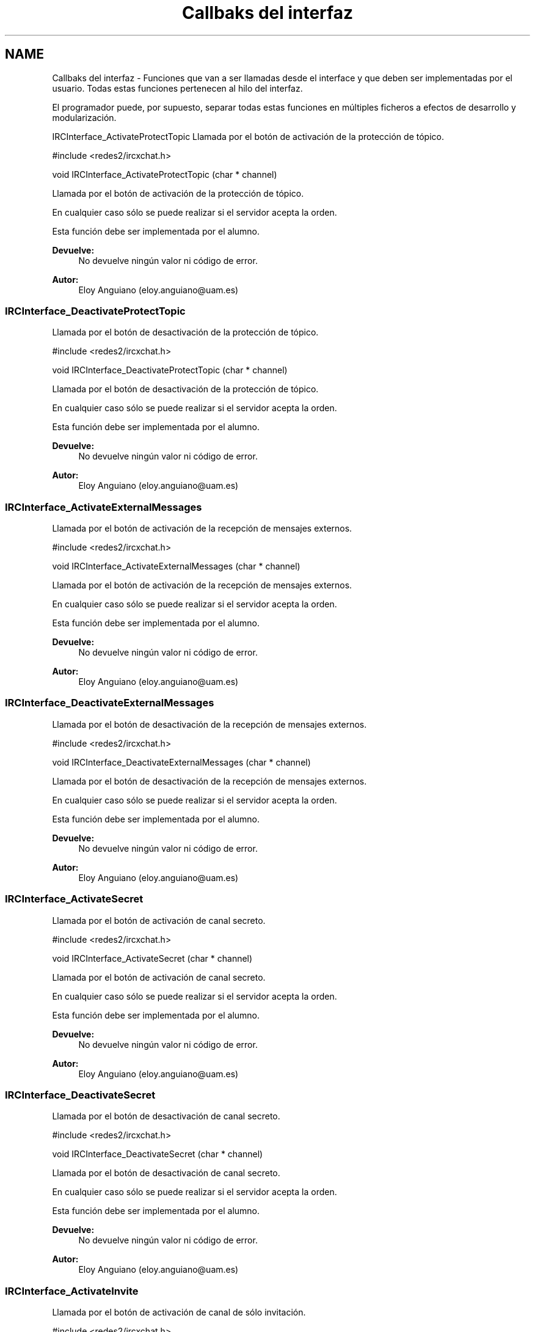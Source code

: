 .TH "Callbaks del interfaz" 3 "Viernes, 29 de Abril de 2016" "Practica 2 - Redes de Comunicaciones II" \" -*- nroff -*-
.ad l
.nh
.SH NAME
Callbaks del interfaz \- 
Funciones que van a ser llamadas desde el interface y que deben ser implementadas por el usuario\&. Todas estas funciones pertenecen al hilo del interfaz\&.
.PP
El programador puede, por supuesto, separar todas estas funciones en múltiples ficheros a efectos de desarrollo y modularización\&.
.PP
.PP
 IRCInterface_ActivateProtectTopic
Llamada por el botón de activación de la protección de tópico\&.
.PP
#include <redes2/ircxchat\&.h>
.PP
void IRCInterface_ActivateProtectTopic (char * channel)
.PP
Llamada por el botón de activación de la protección de tópico\&.
.PP
En cualquier caso sólo se puede realizar si el servidor acepta la orden\&.
.PP
Esta función debe ser implementada por el alumno\&.
.PP
\fBDevuelve:\fP
.RS 4
No devuelve ningún valor ni código de error\&.
.RE
.PP
\fBAutor:\fP
.RS 4
Eloy Anguiano (eloy.anguiano@uam.es)
.RE
.PP
.PP
 
.SS "IRCInterface_DeactivateProtectTopic"
Llamada por el botón de desactivación de la protección de tópico\&.
.PP
#include <redes2/ircxchat\&.h>
.PP
void IRCInterface_DeactivateProtectTopic (char * channel)
.PP
Llamada por el botón de desactivación de la protección de tópico\&.
.PP
En cualquier caso sólo se puede realizar si el servidor acepta la orden\&.
.PP
Esta función debe ser implementada por el alumno\&.
.PP
\fBDevuelve:\fP
.RS 4
No devuelve ningún valor ni código de error\&.
.RE
.PP
\fBAutor:\fP
.RS 4
Eloy Anguiano (eloy.anguiano@uam.es)
.RE
.PP
.PP
 
.SS "IRCInterface_ActivateExternalMessages"
Llamada por el botón de activación de la recepción de mensajes externos\&.
.PP
#include <redes2/ircxchat\&.h>
.PP
void IRCInterface_ActivateExternalMessages (char * channel)
.PP
Llamada por el botón de activación de la recepción de mensajes externos\&.
.PP
En cualquier caso sólo se puede realizar si el servidor acepta la orden\&.
.PP
Esta función debe ser implementada por el alumno\&.
.PP
\fBDevuelve:\fP
.RS 4
No devuelve ningún valor ni código de error\&.
.RE
.PP
\fBAutor:\fP
.RS 4
Eloy Anguiano (eloy.anguiano@uam.es)
.RE
.PP
.PP
 
.SS "IRCInterface_DeactivateExternalMessages"
Llamada por el botón de desactivación de la recepción de mensajes externos\&.
.PP
#include <redes2/ircxchat\&.h>
.PP
void IRCInterface_DeactivateExternalMessages (char * channel)
.PP
Llamada por el botón de desactivación de la recepción de mensajes externos\&.
.PP
En cualquier caso sólo se puede realizar si el servidor acepta la orden\&.
.PP
Esta función debe ser implementada por el alumno\&.
.PP
\fBDevuelve:\fP
.RS 4
No devuelve ningún valor ni código de error\&.
.RE
.PP
\fBAutor:\fP
.RS 4
Eloy Anguiano (eloy.anguiano@uam.es)
.RE
.PP
.PP
 
.SS "IRCInterface_ActivateSecret"
Llamada por el botón de activación de canal secreto\&.
.PP
#include <redes2/ircxchat\&.h>
.PP
void IRCInterface_ActivateSecret (char * channel)
.PP
Llamada por el botón de activación de canal secreto\&.
.PP
En cualquier caso sólo se puede realizar si el servidor acepta la orden\&.
.PP
Esta función debe ser implementada por el alumno\&.
.PP
\fBDevuelve:\fP
.RS 4
No devuelve ningún valor ni código de error\&.
.RE
.PP
\fBAutor:\fP
.RS 4
Eloy Anguiano (eloy.anguiano@uam.es)
.RE
.PP
.PP
 
.SS "IRCInterface_DeactivateSecret"
Llamada por el botón de desactivación de canal secreto\&.
.PP
#include <redes2/ircxchat\&.h>
.PP
void IRCInterface_DeactivateSecret (char * channel)
.PP
Llamada por el botón de desactivación de canal secreto\&.
.PP
En cualquier caso sólo se puede realizar si el servidor acepta la orden\&.
.PP
Esta función debe ser implementada por el alumno\&.
.PP
\fBDevuelve:\fP
.RS 4
No devuelve ningún valor ni código de error\&.
.RE
.PP
\fBAutor:\fP
.RS 4
Eloy Anguiano (eloy.anguiano@uam.es)
.RE
.PP
.PP
 
.SS "IRCInterface_ActivateInvite"
Llamada por el botón de activación de canal de sólo invitación\&.
.PP
#include <redes2/ircxchat\&.h>
.PP
void IRCInterface_ActivateInvite (char * channel)
.PP
Llamada por el botón de activación de canal de sólo invitación\&.
.PP
En cualquier caso sólo se puede realizar si el servidor acepta la orden\&.
.PP
Esta función debe ser implementada por el alumno\&.
.PP
\fBDevuelve:\fP
.RS 4
No devuelve ningún valor ni código de error\&.
.RE
.PP
\fBAutor:\fP
.RS 4
Eloy Anguiano (eloy.anguiano@uam.es)
.RE
.PP
.PP
 
.SS "IRCInterface_DeactivateInvite"
Llamada por el botón de desactivación de canal de sólo invitación\&.
.PP
#include <redes2/ircxchat\&.h>
.PP
void IRCInterface_DeactivateInvite (char * channel)
.PP
Llamada por el botón de desactivación de canal de sólo invitación\&.
.PP
En cualquier caso sólo se puede realizar si el servidor acepta la orden\&.
.PP
Esta función debe ser implementada por el alumno\&.
.PP
\fBDevuelve:\fP
.RS 4
No devuelve ningún valor ni código de error\&.
.RE
.PP
\fBAutor:\fP
.RS 4
Eloy Anguiano (eloy.anguiano@uam.es)
.RE
.PP
.PP
 
.SS "IRCInterface_ActivatePrivate"
Llamada por el botón de activación del modo privado\&.
.PP
#include <redes2/ircxchat\&.h>
.PP
void IRCInterface_ActivatePrivate (char * channel)
.PP
Llamada por el botón de activación del modo privado\&.
.PP
En cualquier caso sólo se puede realizar si el servidor acepta la orden\&.
.PP
Esta función debe ser implementada por el alumno\&.
.PP
\fBDevuelve:\fP
.RS 4
No devuelve ningún valor ni código de error\&.
.RE
.PP
\fBAutor:\fP
.RS 4
Eloy Anguiano (eloy.anguiano@uam.es)
.RE
.PP
.PP
 
.SS "IRCInterface_DeactivatePrivate"
Llamada por el botón de desactivación del modo privado\&.
.PP
#include <redes2/ircxchat\&.h>
.PP
void IRCInterface_DeactivatePrivate (char * channel)
.PP
Llamada por el botón de desactivación del modo privado\&.
.PP
En cualquier caso sólo se puede realizar si el servidor acepta la orden\&.
.PP
Esta función debe ser implementada por el alumno\&.
.PP
\fBDevuelve:\fP
.RS 4
No devuelve ningún valor ni código de error\&.
.RE
.PP
\fBAutor:\fP
.RS 4
Eloy Anguiano (eloy.anguiano@uam.es)
.RE
.PP
.PP
 
.SS "IRCInterface_ActivateModerated"
Llamada por el botón de activación de la moderación del canal\&.
.PP
#include <redes2/ircxchat\&.h>
.PP
void IRCInterface_ActivateModerated (char * channel)
.PP
Llamada por el botón de activación de la moderación del canal\&.
.PP
En cualquier caso sólo se puede realizar si el servidor acepta la orden\&.
.PP
Esta función debe ser implementada por el alumno\&.
.PP
\fBDevuelve:\fP
.RS 4
No devuelve ningún valor ni código de error\&.
.RE
.PP
\fBAutor:\fP
.RS 4
Eloy Anguiano (eloy.anguiano@uam.es)
.RE
.PP
.PP
 
.SS "IRCInterface_DeactivateModerated"
Llamada por el botón de desactivación de la moderación del canal\&.
.PP
#include <redes2/ircxchat\&.h>
.PP
void IRCInterface_DeactivateModerated (char * channel)
.PP
Llamada por el botón de desactivación de la moderación del canal\&.
.PP
En cualquier caso sólo se puede realizar si el servidor acepta la orden\&.
.PP
Esta función debe ser implementada por el alumno\&.
.PP
\fBDevuelve:\fP
.RS 4
No devuelve ningún valor ni código de error\&.
.RE
.PP
\fBAutor:\fP
.RS 4
Eloy Anguiano (eloy.anguiano@uam.es)
.RE
.PP
.PP
 
.SS "IRCInterface_ActivateChannelKey"
Llamada por el botón de activación de la clave del canal\&.
.PP
#include <redes2/ircxchat\&.h>
.PP
void IRCInterface_ActivateChannelKey (char * channel, char * key)
.PP
Llamada por el botón de activación de la clave del canal\&. El segundo parámetro es la clave del canal que se desea poner\&. Si es NULL deberá impedirse la activación con la función implementada a tal efecto\&.
.PP
En cualquier caso sólo se puede realizar si el servidor acepta la orden\&.
.PP
Esta función debe ser implementada por el alumno\&.
.PP
\fBDevuelve:\fP
.RS 4
No devuelve ningún valor ni código de error\&.
.RE
.PP
\fBAutor:\fP
.RS 4
Eloy Anguiano (eloy.anguiano@uam.es)
.RE
.PP
.PP
 
.SS "IRCInterface_DeactivateChannelKey"
Llamada por el botón de desactivación de la clave del canal\&.
.PP
#include <redes2/ircxchat\&.h>
.PP
void IRCInterface_DeactivateChannelKey (char * channel)
.PP
Llamada por el botón de desactivación de la clave del canal\&.
.PP
En cualquier caso sólo se puede realizar si el servidor acepta la orden\&.
.PP
Esta función debe ser implementada por el alumno\&.
.PP
\fBDevuelve:\fP
.RS 4
No devuelve ningún valor ni código de error\&.
.RE
.PP
\fBAutor:\fP
.RS 4
Eloy Anguiano (eloy.anguiano@uam.es)
.RE
.PP
.PP
 
.SS "IRCInterface_ActivateNicksLimit"
Llamada por el botón de activación del límite de usuarios en el canal\&.
.PP
#include <redes2/ircxchat\&.h>
.PP
void IRCInterface_ActivateNicksLimit (char * channel, int * limit)
.PP
Llamada por el botón de activación del límite de usuarios en el canal\&. El segundo es el límite de usuarios que se desea poner\&. Si el valor es 0 se sobrentiende que se desea eliminar este límite\&.
.PP
En cualquier caso sólo se puede realizar si el servidor acepta la orden\&.
.PP
Esta función debe ser implementada por el alumno\&.
.PP
\fBDevuelve:\fP
.RS 4
No devuelve ningún valor ni código de error\&.
.RE
.PP
\fBAutor:\fP
.RS 4
Eloy Anguiano (eloy.anguiano@uam.es)
.RE
.PP
.PP
 
.SS "IRCInterface_DeactivateNicksLimit"
Llamada por el botón de desactivación de la protección de tópico\&.
.PP
#include <redes2/ircxchat\&.h>
.PP
void IRCInterface_DeactivateNicksLimit (char * channel)
.PP
Llamada por el botón de desactivación del límite de usuarios en el canal\&.
.PP
En cualquier caso sólo se puede realizar si el servidor acepta la orden\&.
.PP
Esta función debe ser implementada por el alumno\&.
.PP
\fBDevuelve:\fP
.RS 4
No devuelve ningún valor ni código de error\&.
.RE
.PP
\fBAutor:\fP
.RS 4
Eloy Anguiano (eloy.anguiano@uam.es)
.RE
.PP
.PP
 
.SS "IRCInterface_NewTopicEnter"
Llamada cuando se pulsa la tecla ENTER en el campo de tópico\&.
.PP
#include <redes2/ircxchat\&.h>
.PP
void IRCInterface_NewTopicEnter (char * topicdata)
.PP
Llamada cuando se pulsa la tecla ENTER en el campo de tópico\&. Deberá intentarse cambiar el tópico del canal\&.
.PP
En cualquier caso sólo se puede realizar si el servidor acepta la orden\&.
.PP
Esta función debe ser implementada por el alumno\&.
.PP
\fBDevuelve:\fP
.RS 4
No devuelve ningún valor ni código de error\&.
.RE
.PP
\fBAutor:\fP
.RS 4
Eloy Anguiano (eloy.anguiano@uam.es)
.RE
.PP
.PP
 
.SS "IRCInterface_NewCommandText"
Llamada la tecla ENTER en el campo de texto y comandos\&.
.PP
#include <redes2/ircxchat\&.h>
.PP
void IRCInterface_NewCommandText (char * command)
.PP
Llamada de la tecla ENTER en el campo de texto y comandos\&. El texto deberá ser enviado y el comando procesado por las funciones de 'parseo' de comandos de usuario\&.
.PP
En cualquier caso sólo se puede realizar si el servidor acepta la orden\&.
.PP
Esta función debe ser implementada por el alumno\&.
.PP
\fBDevuelve:\fP
.RS 4
No devuelve ningún valor ni código de error\&.
.RE
.PP
\fBAutor:\fP
.RS 4
Eloy Anguiano (eloy.anguiano@uam.es)
.RE
.PP
.PP
 
.SS "IRCInterface_GiveOp"
Llamada por el botón 'Op'\&.
.PP
#include <redes2/ircxchat\&.h>
.PP
void IRCInterface_GiveOp (char * channel, char *nick)
.PP
Llamada por el botón 'Op'\&. Previamente debe seleccionarse un nick del canal para darle 'op' a dicho usuario\&.
.PP
En cualquier caso sólo se puede realizar si el servidor acepta la orden\&.
.PP
Esta función debe ser implementada por el alumno\&.
.PP
\fBDevuelve:\fP
.RS 4
No devuelve ningún valor ni código de error\&.
.RE
.PP
\fBAutor:\fP
.RS 4
Eloy Anguiano (eloy.anguiano@uam.es)
.RE
.PP
.PP
 
.SS "IRCInterface_TakeOp"
Llamada por el botón 'Quitar Op'\&.
.PP
#include <redes2/ircxchat\&.h>
.PP
void IRCInterface_TakeOp (char *channel, char *nick)
.PP
Llamada por el botón 'Quitar Op'\&. Previamente debe seleccionarse un nick del canal para quitarle 'op' a dicho usuario\&.
.PP
En cualquier caso sólo se puede realizar si el servidor acepta la orden\&.
.PP
Esta función debe ser implementada por el alumno\&.
.PP
\fBDevuelve:\fP
.RS 4
No devuelve ningún valor ni código de error\&.
.RE
.PP
\fBAutor:\fP
.RS 4
Eloy Anguiano (eloy.anguiano@uam.es)
.RE
.PP
.PP
 
.SS "IRCInterface_GiveVoice"
Llamada por el botón 'Dar voz'\&.
.PP
#include <redes2/ircxchat\&.h>
.PP
void IRCInterface_GiveVoice (char * channel, char *nick)
.PP
Llamada por el botón 'Dar voz'\&. Previamente debe seleccionarse un nick del canal para darle voz a dicho usuario\&.
.PP
En cualquier caso sólo se puede realizar si el servidor acepta la orden\&.
.PP
Esta función debe ser implementada por el alumno\&.
.PP
\fBDevuelve:\fP
.RS 4
No devuelve ningún valor ni código de error\&.
.RE
.PP
\fBAutor:\fP
.RS 4
Eloy Anguiano (eloy.anguiano@uam.es)
.RE
.PP
.PP
 
.SS "IRCInterface_TakeVoice"
Llamada por el botón 'Quitar voz'\&.
.PP
#include <redes2/ircxchat\&.h>
.PP
void IRCInterface_TakeVoice (char * channel, char *nick)
.PP
Llamada por el botón 'Quitar voz'\&. Previamente debe seleccionarse un nick del canal para darle voz a dicho usuario\&.
.PP
En cualquier caso sólo se puede realizar si el servidor acepta la orden\&.
.PP
Esta función debe ser implementada por el alumno\&.
.PP
\fBDevuelve:\fP
.RS 4
No devuelve ningún valor ni código de error\&.
.RE
.PP
\fBAutor:\fP
.RS 4
Eloy Anguiano (eloy.anguiano@uam.es)
.RE
.PP
.PP
 
.SS "IRCInterface_BanNick"
Llamada por el botón 'Banear'\&.
.PP
#include <redes2/ircxchat\&.h>
.PP
void IRCInterface_BanNick (char * channel, char *nick)
.PP
Llamada por el botón 'Banear'\&. Previamente debe seleccionarse un nick del canal para darle voz a dicho usuario\&.
.PP
En cualquier caso sólo se puede realizar si el servidor acepta la orden\&.
.PP
Esta función debe ser implementada por el alumno\&.
.PP
\fBDevuelve:\fP
.RS 4
No devuelve ningún valor ni código de error\&.
.RE
.PP
\fBAutor:\fP
.RS 4
Eloy Anguiano (eloy.anguiano@uam.es)
.RE
.PP
.PP
 
.SS "IRCInterface_KickNick"
Llamada por el botón 'Echar'\&.
.PP
#include <redes2/ircxchat\&.h>
.PP
void IRCInterface_KickNick (char * channel, char *nick)
.PP
Llamada por el botón 'Echar'\&. Previamente debe seleccionarse un nick del canal para darle voz a dicho usuario\&.
.PP
En cualquier caso sólo se puede realizar si el servidor acepta la orden\&.
.PP
Esta función debe ser implementada por el alumno\&.
.PP
\fBDevuelve:\fP
.RS 4
No devuelve ningún valor ni código de error\&.
.RE
.PP
\fBAutor:\fP
.RS 4
Eloy Anguiano (eloy.anguiano@uam.es)
.RE
.PP
.PP
 
.SS "IRCInterface_SendFile"
Llamada por el botón 'Enviar Archivo'\&.
.PP
#include <redes2/ircxchat\&.h>
.PP
void IRCInterface_SendFile (char * filename, char *nick, char *data, long unsigned int length)
.PP
Llamada por el botón 'Enviar Archivo'\&. Previamente debe seleccionarse un nick del canal para darle voz a dicho usuario\&. Esta función como todos los demás callbacks bloquea el interface y por tanto es el programador el que debe determinar si crea un nuevo hilo para enviar el archivo o no lo hace\&.
.PP
En cualquier caso sólo se puede realizar si el servidor acepta la orden\&.
.PP
Esta función debe ser implementada por el alumno\&.
.PP
\fBDevuelve:\fP
.RS 4
Devuelve TRUE si se ha establecido la comunicación y FALSE en caso contrario\&.
.RE
.PP
\fBAutor:\fP
.RS 4
Eloy Anguiano (eloy.anguiano@uam.es)
.RE
.PP
.PP
 
.SS "IRCInterface_StartAudioChat"
Llamada por el botón 'Iniciar' del diálogo de chat de voz\&.
.PP
#include <redes2/ircxchat\&.h>
.PP
void IRCInterface_StartAudioChat (char *nick)
.PP
Llamada por el botón 'Iniciar' del diálogo de chat de voz\&. Previamente debe seleccionarse un nick del canal para darle voz a dicho usuario\&. Esta función como todos los demás callbacks bloquea el interface y por tanto para mantener la funcionalidad del chat de voz es imprescindible crear un hilo a efectos de comunicación de voz\&.
.PP
En cualquier caso sólo se puede realizar si el servidor acepta la orden\&.
.PP
Esta función debe ser implementada por el alumno\&.
.PP
\fBDevuelve:\fP
.RS 4
Devuelve TRUE si se ha establecido la comunicación y FALSE en caso contrario\&.
.RE
.PP
\fBAutor:\fP
.RS 4
Eloy Anguiano (eloy.anguiano@uam.es)
.RE
.PP
.PP
 
.SS "IRCInterface_StopAudioChat"
Llamada por el botón 'Parar' del diálogo de chat de voz\&.
.PP
#include <redes2/ircxchat\&.h>
.PP
void IRCInterface_StopAudioChat (char *nick)
.PP
Llamada por el botón 'Parar' del diálogo de chat de voz\&. Previamente debe seleccionarse un nick del canal para darle voz a dicho usuario\&. Esta función sólo para la comunicación que puede ser reiniciada\&. Evidentemente tiene que actuar sobre el hilo de chat de voz\&.
.PP
En cualquier caso sólo se puede realizar si el servidor acepta la orden\&.
.PP
Esta función debe ser implementada por el alumno\&.
.PP
\fBDevuelve:\fP
.RS 4
Devuelve TRUE si se ha parado la comunicación y FALSE en caso contrario\&.
.RE
.PP
\fBAutor:\fP
.RS 4
Eloy Anguiano (eloy.anguiano@uam.es)
.RE
.PP
.PP
 
.SS "IRCInterface_ExitAudioChat"
Llamada por el botón 'Cancelar' del diálogo de chat de voz\&.
.PP
#include <redes2/ircxchat\&.h>
.PP
void IRCInterface_ExitAudioChat (char *nick)
.PP
Llamada por el botón 'Parar' del diálogo de chat de voz\&. Previamente debe seleccionarse un nick del canal para darle voz a dicho usuario\&. Esta función cierrala comunicación\&. Evidentemente tiene que actuar sobre el hilo de chat de voz\&.
.PP
En cualquier caso sólo se puede realizar si el servidor acepta la orden\&.
.PP
Esta función debe ser implementada por el alumno\&.
.PP
\fBDevuelve:\fP
.RS 4
Devuelve TRUE si se ha cerrado la comunicación y FALSE en caso contrario\&.
.RE
.PP
\fBAutor:\fP
.RS 4
Eloy Anguiano (eloy.anguiano@uam.es)
.RE
.PP
.PP
 
.SS "IRCInterface_DisconnectServer"
Llamada por los distintos botones de desconexión\&.
.PP
#include <redes2/ircxchat\&.h>
.PP
void IRCInterface_DisconnectServer (char * server, int port)
.PP
Llamada por los distintos botones de desconexión\&. Debe cerrar la conexión con el servidor\&.
.PP
En cualquier caso sólo se puede realizar si el servidor acepta la orden\&.
.PP
Esta función debe ser implementada por el alumno\&.
.PP
\fBDevuelve:\fP
.RS 4
Devuelve TRUE si se ha cerrado la conexión y FALSE en caso contrario\&.
.RE
.PP
\fBAutor:\fP
.RS 4
Eloy Anguiano (eloy.anguiano@uam.es)
.RE
.PP
.PP
 
.SS "IRCInterface_Connect"
Llamada por los distintos botones de conexión\&.
.PP
#include <redes2/ircxchat\&.h>
.PP
void IRCInterface_Connect (char *nick, char * user, char * realname, char * password, char * server, int port, boolean ssl)
.PP
Llamada por los distintos botones de conexión\&. Si implementará la comunicación completa, incluido el registro del usuario en el servidor\&.
.PP
En cualquier caso sólo se puede realizar si el servidor acepta la orden\&.
.PP
Esta función debe ser implementada por el alumno\&.
.PP
\fBDevuelve:\fP
.RS 4
Devuelve IRC_OK si todo ha sido correcto, IRCERR_NOSSL si el valor de SSL es TRUE y no se puede activar la conexión SSL pero sí una conexión no protegida\&. Devolverá IRCERR_NOCONNECT en caso de que no se pueda realizar la comunicación\&.
.RE
.PP
\fBAutor:\fP
.RS 4
Eloy Anguiano (eloy.anguiano@uam.es)
.RE
.PP
.PP
 
.SH "Autor"
.PP 
Generado automáticamente por Doxygen para Practica 2 - Redes de Comunicaciones II del código fuente\&.
